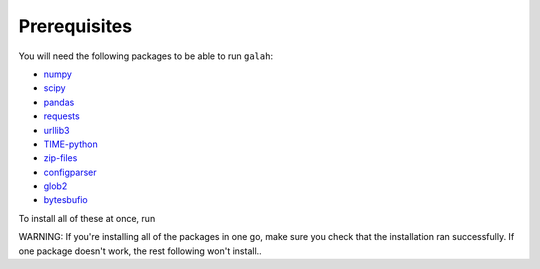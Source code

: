 Prerequisites
=================================

You will need the following packages to be able to run ``galah``:

- `numpy <https://numpy.org/>`_
- `scipy <https://scipy.org/>`_
- `pandas <https://pandas.pydata.org/>`_
- `requests <https://requests.readthedocs.io/en/latest/>`_
- `urllib3 <https://urllib3.readthedocs.io/en/stable/>`_
- `TIME-python <https://pypi.org/project/TIME-python/>`_
- `zip-files <https://pypi.org/project/zip-files/>`_
- `configparser <https://pypi.org/project/configparser/>`_
- `glob2 <https://pypi.org/project/glob2/>`_
- `bytesbufio <https://pypi.org/project/bytesbufio/>`_

To install all of these at once, run

.. prompt:: 

    pip install numpy scipy pandas requests urllib3 TIME-python zip-files configparser glob2 bytesbufio

WARNING: If you're installing all of the packages in one go, make sure you check that the installation ran successfully.  If one package doesn't work, the rest following won't install.. 